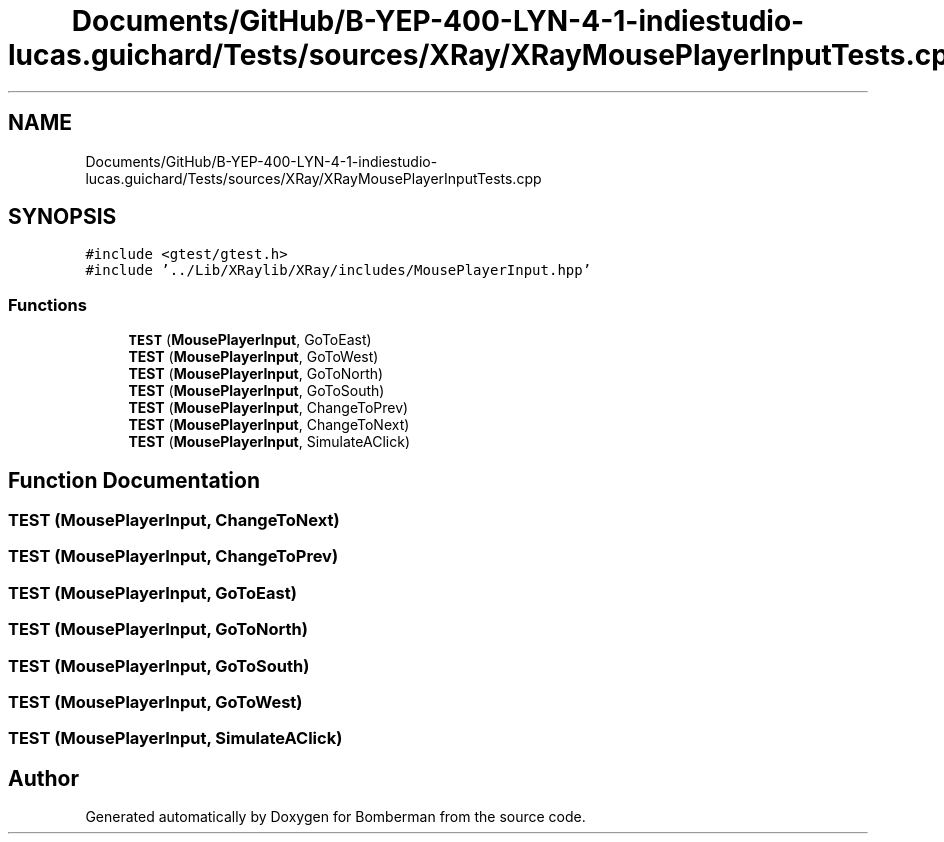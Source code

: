 .TH "Documents/GitHub/B-YEP-400-LYN-4-1-indiestudio-lucas.guichard/Tests/sources/XRay/XRayMousePlayerInputTests.cpp" 3 "Mon Jun 21 2021" "Version 2.0" "Bomberman" \" -*- nroff -*-
.ad l
.nh
.SH NAME
Documents/GitHub/B-YEP-400-LYN-4-1-indiestudio-lucas.guichard/Tests/sources/XRay/XRayMousePlayerInputTests.cpp
.SH SYNOPSIS
.br
.PP
\fC#include <gtest/gtest\&.h>\fP
.br
\fC#include '\&.\&./Lib/XRaylib/XRay/includes/MousePlayerInput\&.hpp'\fP
.br

.SS "Functions"

.in +1c
.ti -1c
.RI "\fBTEST\fP (\fBMousePlayerInput\fP, GoToEast)"
.br
.ti -1c
.RI "\fBTEST\fP (\fBMousePlayerInput\fP, GoToWest)"
.br
.ti -1c
.RI "\fBTEST\fP (\fBMousePlayerInput\fP, GoToNorth)"
.br
.ti -1c
.RI "\fBTEST\fP (\fBMousePlayerInput\fP, GoToSouth)"
.br
.ti -1c
.RI "\fBTEST\fP (\fBMousePlayerInput\fP, ChangeToPrev)"
.br
.ti -1c
.RI "\fBTEST\fP (\fBMousePlayerInput\fP, ChangeToNext)"
.br
.ti -1c
.RI "\fBTEST\fP (\fBMousePlayerInput\fP, SimulateAClick)"
.br
.in -1c
.SH "Function Documentation"
.PP 
.SS "TEST (\fBMousePlayerInput\fP, ChangeToNext)"

.SS "TEST (\fBMousePlayerInput\fP, ChangeToPrev)"

.SS "TEST (\fBMousePlayerInput\fP, GoToEast)"

.SS "TEST (\fBMousePlayerInput\fP, GoToNorth)"

.SS "TEST (\fBMousePlayerInput\fP, GoToSouth)"

.SS "TEST (\fBMousePlayerInput\fP, GoToWest)"

.SS "TEST (\fBMousePlayerInput\fP, SimulateAClick)"

.SH "Author"
.PP 
Generated automatically by Doxygen for Bomberman from the source code\&.
